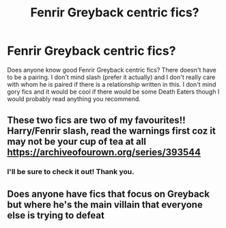 #+TITLE: Fenrir Greyback centric fics?

* Fenrir Greyback centric fics?
:PROPERTIES:
:Author: inside_a_mind
:Score: 1
:DateUnix: 1566509065.0
:DateShort: 2019-Aug-23
:FlairText: Request
:END:
Does anyone know good Fenrir Greyback centric fics? There doesn't have to be a pairing. I don't mind slash (prefer it actually) and I don't really care with whom he is paired if there is a relationship written in this. I don't mind gory fics and it would be cool if there would be some Death Eaters though I would probably read anything you recommend.


** These two fics are two of my favourites!! Harry/Fenrir slash, read the warnings first coz it may not be your cup of tea at all [[https://archiveofourown.org/series/393544]]
:PROPERTIES:
:Author: Kidsgetdownfromthere
:Score: 2
:DateUnix: 1566509609.0
:DateShort: 2019-Aug-23
:END:

*** I'll be sure to check it out! Thank you.
:PROPERTIES:
:Author: inside_a_mind
:Score: 1
:DateUnix: 1566509901.0
:DateShort: 2019-Aug-23
:END:


** Does anyone have fics that focus on Greyback but where he's the main villain that everyone else is trying to defeat
:PROPERTIES:
:Author: 15_Redstones
:Score: 1
:DateUnix: 1566596269.0
:DateShort: 2019-Aug-24
:END:
